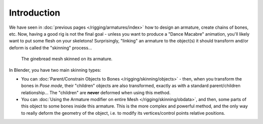 
..    TODO/Review: {{review|copy=X}} .

************
Introduction
************

We have seen in :doc:`previous pages </rigging/armatures/index>` how to design an armature,
create chains of bones, etc.
Now, having a good rig is not the final goal - unless you want to produce a "Dance Macabre" animation,
you'll likely want to put some flesh on your skeletons!
Surprisingly, "linking" an armature to the object(s)
it should transform and/or deform is called the "skinning" process...


.. figure:: /images/Quick62.png
   :width: 600px

   The ginebread mesh skinned on its armature.


In Blender, you have two main skinning types:

- You can :doc:`Parent/Constrain Objects to Bones </rigging/skinning/objects>` - then,
  when you transform the bones in *Pose mode*, their "children" objects are also transformed,
  exactly as with a standard parent/children relationship...
  The "children" are **never** deformed when using this method.
- You can :doc:`Using the Armature modifier on entire Mesh </rigging/skinning/obdata>`,
  and then, some parts of this object to some bones inside this armature.
  This is the more complex and powerful method,
  and the only way to really deform the geometry of the object,
  i.e. to modify its vertices/control points relative positions.
